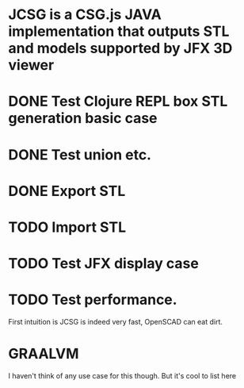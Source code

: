 * JCSG is a CSG.js JAVA implementation that outputs STL and models supported by JFX 3D viewer
* DONE Test Clojure REPL box STL generation basic case
  CLOSED: [2019-02-10 Sun 22:20]
* DONE Test union etc.
  CLOSED: [2019-02-10 Sun 22:20]
* DONE Export STL
  CLOSED: [2019-02-10 Sun 22:30]
* TODO Import STL
* TODO Test JFX display case
* TODO Test performance.
  First intuition is JCSG is indeed very fast, OpenSCAD can eat dirt.
* GRAALVM
  I haven't think of any use case for this though. But it's cool to list here
